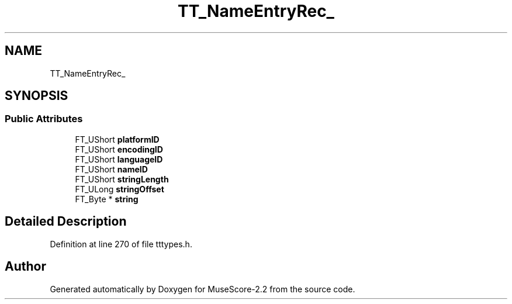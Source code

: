 .TH "TT_NameEntryRec_" 3 "Mon Jun 5 2017" "MuseScore-2.2" \" -*- nroff -*-
.ad l
.nh
.SH NAME
TT_NameEntryRec_
.SH SYNOPSIS
.br
.PP
.SS "Public Attributes"

.in +1c
.ti -1c
.RI "FT_UShort \fBplatformID\fP"
.br
.ti -1c
.RI "FT_UShort \fBencodingID\fP"
.br
.ti -1c
.RI "FT_UShort \fBlanguageID\fP"
.br
.ti -1c
.RI "FT_UShort \fBnameID\fP"
.br
.ti -1c
.RI "FT_UShort \fBstringLength\fP"
.br
.ti -1c
.RI "FT_ULong \fBstringOffset\fP"
.br
.ti -1c
.RI "FT_Byte * \fBstring\fP"
.br
.in -1c
.SH "Detailed Description"
.PP 
Definition at line 270 of file tttypes\&.h\&.

.SH "Author"
.PP 
Generated automatically by Doxygen for MuseScore-2\&.2 from the source code\&.

